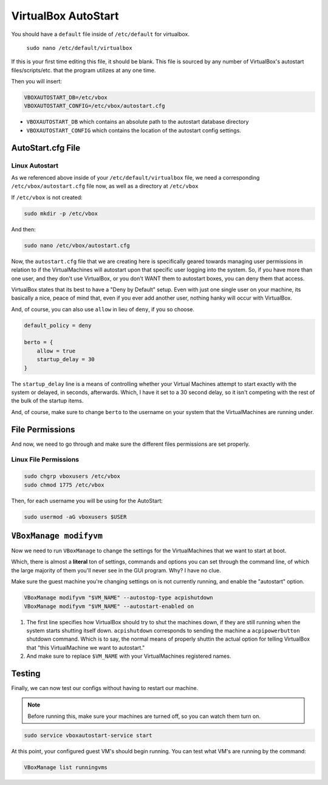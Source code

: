 ====================
VirtualBox AutoStart
====================

You should have a ``default`` file inside of ``/etc/default`` for virtualbox.

 ``sudo nano /etc/default/virtualbox``

If this is your first time editing this file, it should be blank. This file is sourced by any number of VirtualBox's autostart files/scripts/etc. that the program utilizes at any one time.

Then you will insert:

.. code-block:: bash

  VBOXAUTOSTART_DB=/etc/vbox
  VBOXAUTOSTART_CONFIG=/etc/vbox/autostart.cfg

- ``VBOXAUTOSTART_DB`` which contains an absolute path to the autostart database directory
- ``VBOXAUTOSTART_CONFIG`` which contains the location of the autostart config settings.

------------------
AutoStart.cfg File
------------------

Linux Autostart
================

As we referenced above inside of your ``/etc/default/virtualbox`` file, we need a corresponding ``/etc/vbox/autostart.cfg`` file now, as well as a directory at ``/etc/vbox``

If ``/etc/vbox`` is not created:

.. code-block:: bash

  sudo mkdir -p /etc/vbox

And then:

.. code-block:: bash

  sudo nano /etc/vbox/autostart.cfg

Now, the ``autostart.cfg`` file that we are creating here is specifically geared towards managing user permissions in relation to if the VirtualMachines will autostart upon that specific user logging into the system. So, if you have more than one user, and they don't use VirtualBox, or you don't WANT them to autostart boxes, you can deny them that access.

VirtualBox states that its best to have a "Deny by Default" setup. Even with just one single user on your machine, its basically a nice, peace of mind that, even if you ever add another user, nothing hanky will occur with VirtualBox.

And, of course, you can also use ``allow`` in lieu of ``deny``, if you so choose.

.. code-block:: bash

  default_policy = deny

  berto = {
      allow = true
      startup_delay = 30
  }

The ``startup_delay`` line is a means of controlling whether your Virtual Machines attempt to start exactly with the system or delayed, in seconds, afterwards. Which, I have it set to a 30 second delay, so it isn't competing with the rest of the bulk of the startup items.

And, of course, make sure to change ``berto`` to the username on your system that the VirtualMachines are running under.

-----------------
File Permissions
-----------------

And now, we need to go through and make sure the different files permissions are set properly.

Linux File Permissions
======================

.. code-block:: bash

  sudo chgrp vboxusers /etc/vbox
  sudo chmod 1775 /etc/vbox

Then, for each username you will be using for the AutoStart:

.. code-block:: bash

  sudo usermod -aG vboxusers $USER

-----------------------
``VBoxManage modifyvm``
-----------------------

Now we need to run ``VBoxManage`` to change the settings for the VirtualMachines that we want to start at boot.

Which, there is almost a **literal** ton of settings, commands and options you can set through the command line, of which the large majority of them you'll never see in the GUI program. Why? I have no clue.

Make sure the guest machine you're changing settings on is not currently running, and enable the "autostart" option.

.. code-block:: bash

  VBoxManage modifyvm "$VM_NAME" --autostop-type acpishutdown
  VBoxManage modifyvm "$VM_NAME" --autostart-enabled on

#. The first line specifies how VirtualBox should try to shut the machines down, if they are still running when the system starts shutting itself down. ``acpishutdown`` corresponds to sending the machine a ``acpipowerbutton`` shutdown command. Which is to say, the normal means of properly shuttin the actual option for telling VirtualBox that "this VirtualMachine we want to autostart."
#. And make sure to replace ``$VM_NAME`` with your VirtualMachines registered names.

--------
Testing
--------

Finally, we can now test our configs without having to restart our machine.

.. note::

  Before running this, make sure your machines are turned off, so you can watch them turn on.

.. code-block:: bash

  sudo service vboxautostart-service start

At this point, your configured guest VM's should begin running. You can test what VM's are running by the command:

.. code-block:: bash

  VBoxManage list runningvms
